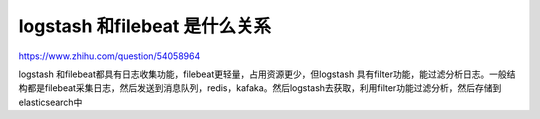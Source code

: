 =============================
logstash 和filebeat 是什么关系
=============================


https://www.zhihu.com/question/54058964

logstash 和filebeat都具有日志收集功能，filebeat更轻量，占用资源更少，但logstash 具有filter功能，能过滤分析日志。一般结构都是filebeat采集日志，然后发送到消息队列，redis，kafaka。然后logstash去获取，利用filter功能过滤分析，然后存储到elasticsearch中

